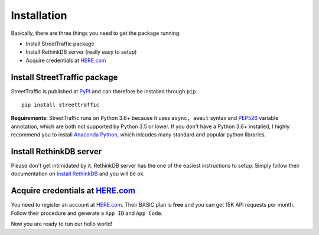 Installation
=========================================

Basically, there are three things you need to get the package running:

* Install StreetTraffic package
* Install RethinkDB server (really easy to setup)
* Acquire credentials at `HERE.com <https://developer.here.com/plans>`_


Install StreetTraffic package
-----------------------------

StreetTraffic is published at `PyPI <https://pypi.org/project/streettraffic/>`_
and can therefore be installed through ``pip``. ::

    pip install streettraffic

**Requirements**: StreetTraffic runs on Python 3.6+ because it uses
``async, await`` syntax and `PEP526 <https://www.python.org/dev/peps/pep-0526/>`_
variable annotation, which are both not supported by Python 3.5 or lower.
If you don't have a Python 3.6+ installed, I highly recommend you to install
`Anaconda Python <https://www.continuum.io/downloads>`_, which inlcudes
many standard and popular python libraries.

Install RethinkDB server
--------------------------

Please don't get intimidated by it. RethinkDB server has the one of the easiest instructions to 
setup. Simply follow their documentation on `Install RethinkDB <https://rethinkdb.com/docs/install/>`_
and you will be ok.


Acquire credentials at `HERE.com <https://developer.here.com/plans>`_
-----------------------------------------------------------------------

You need to register an account at `HERE.com <https://developer.here.com/plans>`_. Their 
BASIC plan is **free** and you can get 15K API requests per month. Follow their procedure
and generate a ``App ID`` and ``App Code``.

Now you are ready to run our hello world!